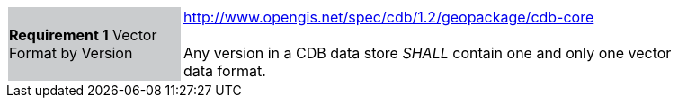 [width="90%",cols="2,6"]
|===
|*Requirement 1* Vector Format by Version {set:cellbgcolor:#CACCCE}
|http://www.opengis.net/spec/cdb/1.2/geopackage/cdb-core +
 +
Any version in a CDB data store _SHALL_ contain one and only one vector data format.
{set:cellbgcolor:#FFFFFF}
|===
